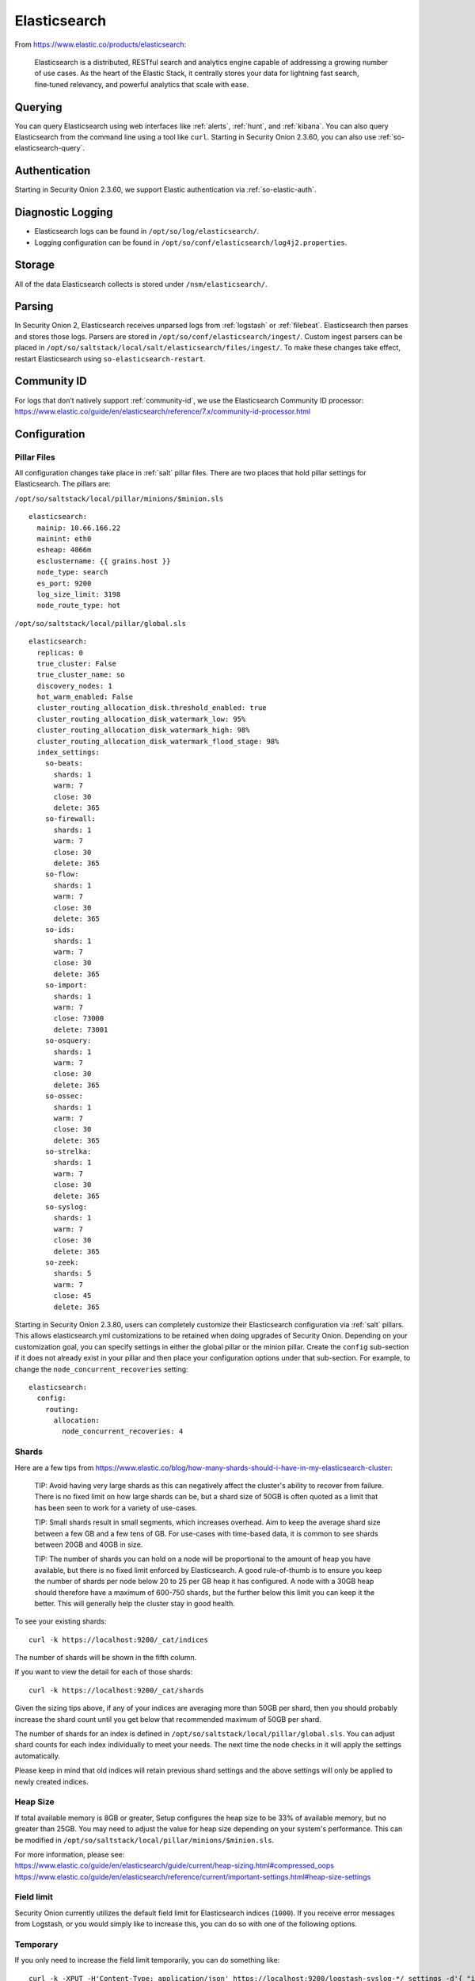 .. _elasticsearch:

Elasticsearch
=============

From https://www.elastic.co/products/elasticsearch:

    Elasticsearch is a distributed, RESTful search and analytics engine capable of addressing a growing number of use cases. As the heart of the Elastic Stack, it centrally stores your data for lightning fast search, fine‑tuned relevancy, and powerful analytics that scale with ease.

Querying
--------

You can query Elasticsearch using web interfaces like :ref:`alerts`, :ref:`hunt`, and :ref:`kibana`. You can also query Elasticsearch from the command line using a tool like ``curl``. Starting in Security Onion 2.3.60, you can also use :ref:`so-elasticsearch-query`.

Authentication
--------------

Starting in Security Onion 2.3.60, we support Elastic authentication via :ref:`so-elastic-auth`.

Diagnostic Logging
------------------

-  Elasticsearch logs can be found in ``/opt/so/log/elasticsearch/``.
-  Logging configuration can be found in ``/opt/so/conf/elasticsearch/log4j2.properties``.

Storage
-------

All of the data Elasticsearch collects is stored under ``/nsm/elasticsearch/``.

Parsing
-------

In Security Onion 2, Elasticsearch receives unparsed logs from :ref:`logstash` or :ref:`filebeat`. Elasticsearch then parses and stores those logs. Parsers are stored in ``/opt/so/conf/elasticsearch/ingest/``.  Custom ingest parsers can be placed in ``/opt/so/saltstack/local/salt/elasticsearch/files/ingest/``.   To make these changes take effect, restart Elasticsearch using ``so-elasticsearch-restart``.

.. seealso::

    | For more about Elasticsearch ingest parsing, please see:
    | https://www.elastic.co/guide/en/elasticsearch/reference/master/ingest.html
    
Community ID
------------
| For logs that don’t natively support :ref:`community-id`, we use the Elasticsearch Community ID processor:
| https://www.elastic.co/guide/en/elasticsearch/reference/7.x/community-id-processor.html

Configuration
-------------

Pillar Files
~~~~~~~~~~~~

All configuration changes take place in :ref:`salt` pillar files. There are two places that hold pillar settings for Elasticsearch. The pillars are:

``/opt/so/saltstack/local/pillar/minions/$minion.sls``

::

    elasticsearch:
      mainip: 10.66.166.22
      mainint: eth0
      esheap: 4066m
      esclustername: {{ grains.host }}
      node_type: search
      es_port: 9200
      log_size_limit: 3198
      node_route_type: hot


``/opt/so/saltstack/local/pillar/global.sls``

::

    elasticsearch:
      replicas: 0
      true_cluster: False
      true_cluster_name: so
      discovery_nodes: 1
      hot_warm_enabled: False
      cluster_routing_allocation_disk.threshold_enabled: true
      cluster_routing_allocation_disk_watermark_low: 95%
      cluster_routing_allocation_disk_watermark_high: 98%
      cluster_routing_allocation_disk_watermark_flood_stage: 98%
      index_settings:
        so-beats:
          shards: 1
          warm: 7
          close: 30
          delete: 365
        so-firewall:
          shards: 1
          warm: 7
          close: 30
          delete: 365
        so-flow:
          shards: 1
          warm: 7
          close: 30
          delete: 365
        so-ids:
          shards: 1
          warm: 7
          close: 30
          delete: 365
        so-import:
          shards: 1
          warm: 7
          close: 73000
          delete: 73001
        so-osquery:
          shards: 1
          warm: 7
          close: 30
          delete: 365
        so-ossec:
          shards: 1
          warm: 7
          close: 30
          delete: 365
        so-strelka:
          shards: 1
          warm: 7
          close: 30
          delete: 365
        so-syslog:
          shards: 1
          warm: 7
          close: 30
          delete: 365
        so-zeek:
          shards: 5
          warm: 7
          close: 45
          delete: 365

Starting in Security Onion 2.3.80, users can completely customize their Elasticsearch configuration via :ref:`salt` pillars. This allows elasticsearch.yml customizations to be retained when doing upgrades of Security Onion. Depending on your customization goal, you can specify settings in either the global pillar or the minion pillar. Create the ``config`` sub-section if it does not already exist in your pillar and then place your configuration options under that sub-section.  For example, to change the ``node_concurrent_recoveries`` setting:

::

    elasticsearch:
      config:
        routing:
          allocation:
            node_concurrent_recoveries: 4

Shards
~~~~~~

Here are a few tips from https://www.elastic.co/blog/how-many-shards-should-i-have-in-my-elasticsearch-cluster:

    TIP: Avoid having very large shards as this can negatively affect the cluster's ability to recover from failure. There is no fixed limit on how large shards can be, but a shard size of 50GB is often quoted as a limit that has been seen to work for a variety of use-cases.

    TIP: Small shards result in small segments, which increases overhead. Aim to keep the average shard size between a few GB and a few tens of GB. For use-cases with time-based data, it is common to see shards between 20GB and 40GB in size.

    TIP: The number of shards you can hold on a node will be proportional to the amount of heap you have available, but there is no fixed limit enforced by Elasticsearch. A good rule-of-thumb is to ensure you keep the number of shards per node below 20 to 25 per GB heap it has configured. A node with a 30GB heap should therefore have a maximum of 600-750 shards, but the further below this limit you can keep it the better. This will generally help the cluster stay in good health.

To see your existing shards:

::

    curl -k https://localhost:9200/_cat/indices
    
The number of shards will be shown in the fifth column.

If you want to view the detail for each of those shards:

::

    curl -k https://localhost:9200/_cat/shards


Given the sizing tips above, if any of your indices are averaging more than 50GB per shard, then you should probably increase the shard count until you get below that recommended maximum of 50GB per shard.

The number of shards for an index is defined in ``/opt/so/saltstack/local/pillar/global.sls``. You can adjust shard counts for each index individually to meet your needs. The next time the node checks in it will apply the settings automatically.

Please keep in mind that old indices will retain previous shard settings and the above settings will only be applied to newly created indices.

Heap Size
~~~~~~~~~

If total available memory is 8GB or greater, Setup configures the heap size to be 33% of available memory, but no greater than 25GB. You may need to adjust the value for heap size depending on your system's performance. This can be modified in ``/opt/so/saltstack/local/pillar/minions/$minion.sls``.

| For more information, please see:
| https://www.elastic.co/guide/en/elasticsearch/guide/current/heap-sizing.html#compressed_oops
| https://www.elastic.co/guide/en/elasticsearch/reference/current/important-settings.html#heap-size-settings

Field limit
~~~~~~~~~~~

Security Onion currently utilizes the default field limit for Elasticsearch indices (``1000``). If you receive error messages from Logstash, or you would simply like to increase this, you can do so with one of the following options.

Temporary
~~~~~~~~~

If you only need to increase the field limit temporarily, you can do something like:

::

   curl -k -XPUT -H'Content-Type: application/json' https://localhost:9200/logstash-syslog-*/_settings -d'{ "index.mapping.total_fields.limit": 2000 }'

The above command would increase the field limit for the ``logstash-syslog-*`` indice(s) to ``2000``. Keep in mind, this setting only applies to the current index, so when the index rolls over and a new one is created, your new settings will not apply.

Persistent
~~~~~~~~~~

If you need this change to be persistent, you can modify the ``settings`` stanza for the matched indices in the template:

::

    "settings" : {
        "number_of_replicas": 0,
        "number_of_shards": 1,
        "index.refresh_interval" : "5s",
        "index.mapping.total_fields.limit": 2000
    },

Then restart Logstash:

::

   sudo so-logstash-restart

Please note that the change to the field limit will not occur immediately -- only upon index creation. Therefore, it is recommended to run the previously mentioned temporary command and modify the template file.

Distributed
-----------

Management
~~~~~~~~~~

The ``manager node`` runs its own local copy of Elasticsearch, which manages cross-cluster search configuration for the deployment. This includes configuration for ``heavy nodes`` and ``search nodes`` (where applicable), but not ``forward nodes``, as they do not run Elastic Stack components.

Forward Nodes
~~~~~~~~~~~~~

When using a ``forward node``, Elastic Stack components are not enabled. :ref:`filebeat` forwards all logs to :ref:`logstash` on the manager node, where they are stored in Elasticsearch on the manager node or a search node (if the manager node has been configured to use search nodes). From there, the data can be queried through the use of cross-cluster search.

Heavy Nodes
~~~~~~~~~~~

When using a ``heavy node``, Security Onion implements distributed deployments using Elasticsearch's `cross cluster search <https://www.elastic.co/guide/en/elasticsearch/reference/current/modules-cross-cluster-search.html>`__. When you run Setup and choose ``Heavy Node``, it will create a local Elasticsearch instance and then configure the manager node to query that instance. This is done by updating \_cluster/settings on the manager node so that it will query the local Elasticsearch instance.

Search Nodes
~~~~~~~~~~~~

``Search nodes`` extend the storage and processing capabilities of the manager node, and run :ref:`elasticsearch`, :ref:`logstash`, and :ref:`curator`. Just like heavy nodes, search nodes are added to the manager node's cluster search configuration, so the data that resides on the nodes can be queried from the manager node.

Re-indexing
-----------
Re-indexing may need to occur if field data types have changed and conflicts arise.  This process can be VERY time-consuming, and we only recommend this if keeping data is absolutely critical.  

| For more information about re-indexing, please see:
| https://www.elastic.co/guide/en/elasticsearch/reference/current/docs-reindex.html

More Information
----------------

.. seealso::

    | For more information about Elasticsearch, please see:
    | https://www.elastic.co/products/elasticsearch
